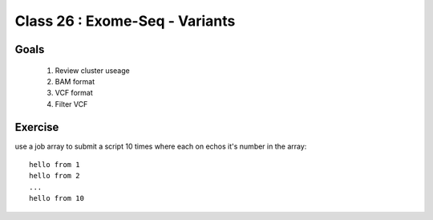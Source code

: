 
*******************************
Class 26 : Exome-Seq - Variants
*******************************

Goals
=====

 #. Review cluster useage
 #. BAM format
 #. VCF format
 #. Filter VCF


Exercise
========

use a job array to submit a script 10 times where
each on echos it's number in the array::

    hello from 1
    hello from 2
    ...
    hello from 10


